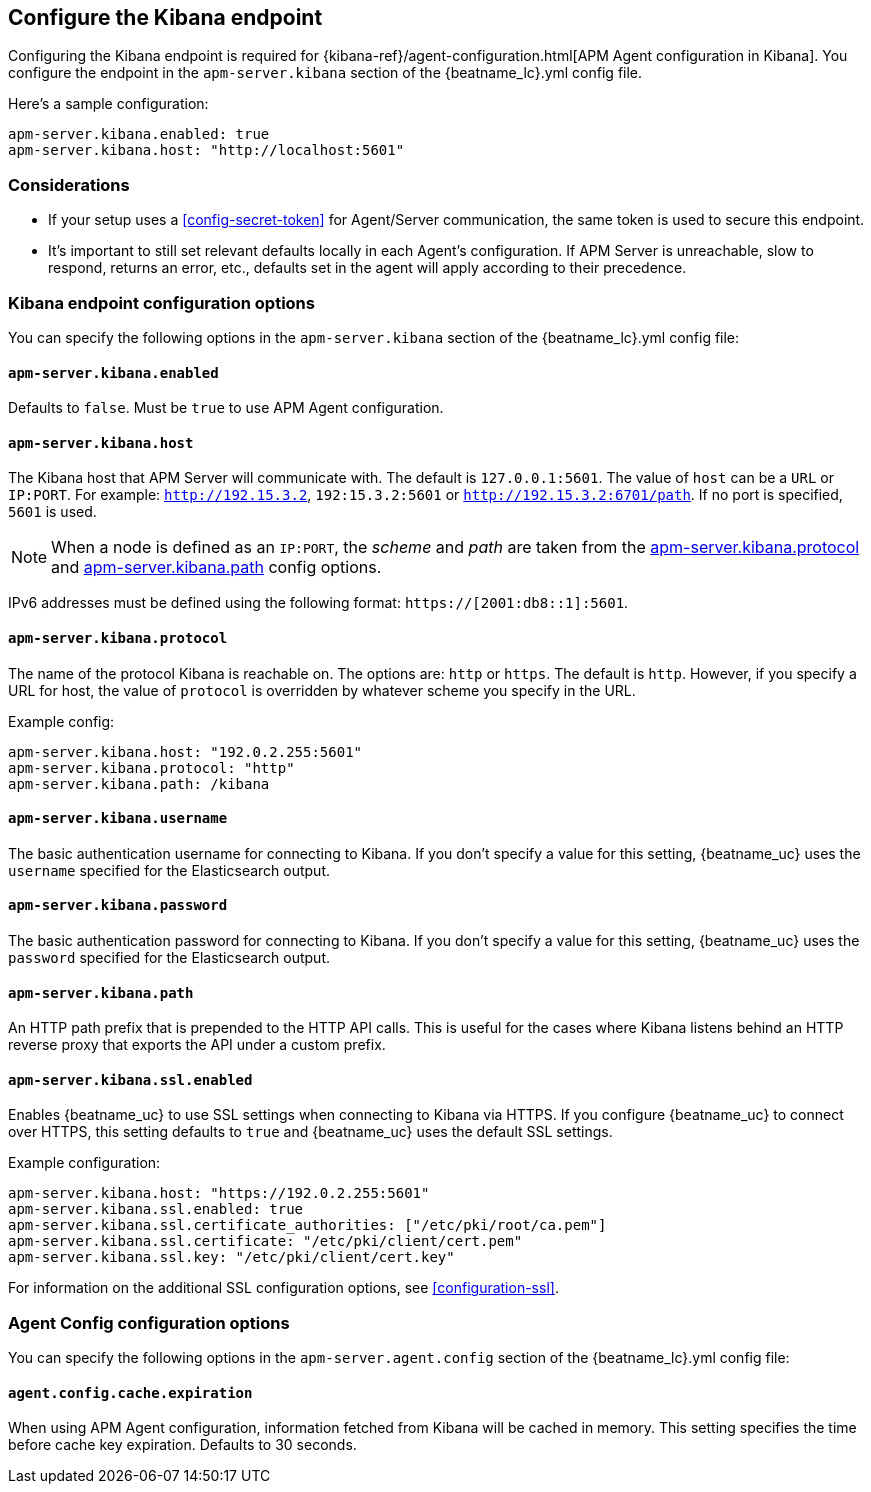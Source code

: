 [[setup-kibana-endpoint]]
== Configure the Kibana endpoint

Configuring the Kibana endpoint is required for 
{kibana-ref}/agent-configuration.html[APM Agent configuration in Kibana].
You configure the endpoint in the `apm-server.kibana` section of the
+{beatname_lc}.yml+ config file.

Here's a sample configuration:

[source,yaml]
----
apm-server.kibana.enabled: true
apm-server.kibana.host: "http://localhost:5601"
----

[float]
=== Considerations

* If your setup uses a <<config-secret-token>> for Agent/Server communication,
the same token is used to secure this endpoint.
* It's important to still set relevant defaults locally in each Agent's configuration.
If APM Server is unreachable, slow to respond, returns an error, etc.,
defaults set in the agent will apply according to their precedence. 

[float]
=== Kibana endpoint configuration options

You can specify the following options in the `apm-server.kibana` section of the
+{beatname_lc}.yml+ config file:

[float]
[[kibana-enabled]]
==== `apm-server.kibana.enabled`

Defaults to `false`. Must be `true` to use APM Agent configuration.

[float]
[[kibana-host]]
==== `apm-server.kibana.host`

The Kibana host that APM Server will communicate with. The default is
`127.0.0.1:5601`. The value of `host` can be a `URL` or `IP:PORT`. For example: `http://192.15.3.2`, `192:15.3.2:5601` or `http://192.15.3.2:6701/path`. If no
port is specified, `5601` is used.

NOTE: When a node is defined as an `IP:PORT`, the _scheme_ and _path_ are taken
from the <<kibana-protocol-option,apm-server.kibana.protocol>> and
<<kibana-path-option,apm-server.kibana.path>> config options.

IPv6 addresses must be defined using the following format:
`https://[2001:db8::1]:5601`.

[float]
[[kibana-protocol-option]]
==== `apm-server.kibana.protocol`

The name of the protocol Kibana is reachable on. The options are: `http` or
`https`. The default is `http`. However, if you specify a URL for host, the
value of `protocol` is overridden by whatever scheme you specify in the URL.

Example config:

[source,yaml]
----
apm-server.kibana.host: "192.0.2.255:5601"
apm-server.kibana.protocol: "http"
apm-server.kibana.path: /kibana
----


[float]
==== `apm-server.kibana.username`

The basic authentication username for connecting to Kibana. If you don't
specify a value for this setting, {beatname_uc} uses the `username` specified
for the Elasticsearch output.

[float]
==== `apm-server.kibana.password`

The basic authentication password for connecting to Kibana. If you don't
specify a value for this setting, {beatname_uc} uses the `password` specified
for the Elasticsearch output.

[float]
[[kibana-path-option]]
==== `apm-server.kibana.path`

An HTTP path prefix that is prepended to the HTTP API calls. This is useful for
the cases where Kibana listens behind an HTTP reverse proxy that exports the API
under a custom prefix.

[float]
==== `apm-server.kibana.ssl.enabled`

Enables {beatname_uc} to use SSL settings when connecting to Kibana via HTTPS.
If you configure {beatname_uc} to connect over HTTPS, this setting defaults to
`true` and {beatname_uc} uses the default SSL settings.

Example configuration:

[source,yaml]
----
apm-server.kibana.host: "https://192.0.2.255:5601"
apm-server.kibana.ssl.enabled: true
apm-server.kibana.ssl.certificate_authorities: ["/etc/pki/root/ca.pem"]
apm-server.kibana.ssl.certificate: "/etc/pki/client/cert.pem"
apm-server.kibana.ssl.key: "/etc/pki/client/cert.key"
----

For information on the additional SSL configuration options,
see <<configuration-ssl>>.

[float]
=== Agent Config configuration options

You can specify the following options in the `apm-server.agent.config` section of the
+{beatname_lc}.yml+ config file:

[float]
==== `agent.config.cache.expiration`

When using APM Agent configuration, information fetched from Kibana will be cached in memory.
This setting specifies the time before cache key expiration. Defaults to 30 seconds.
